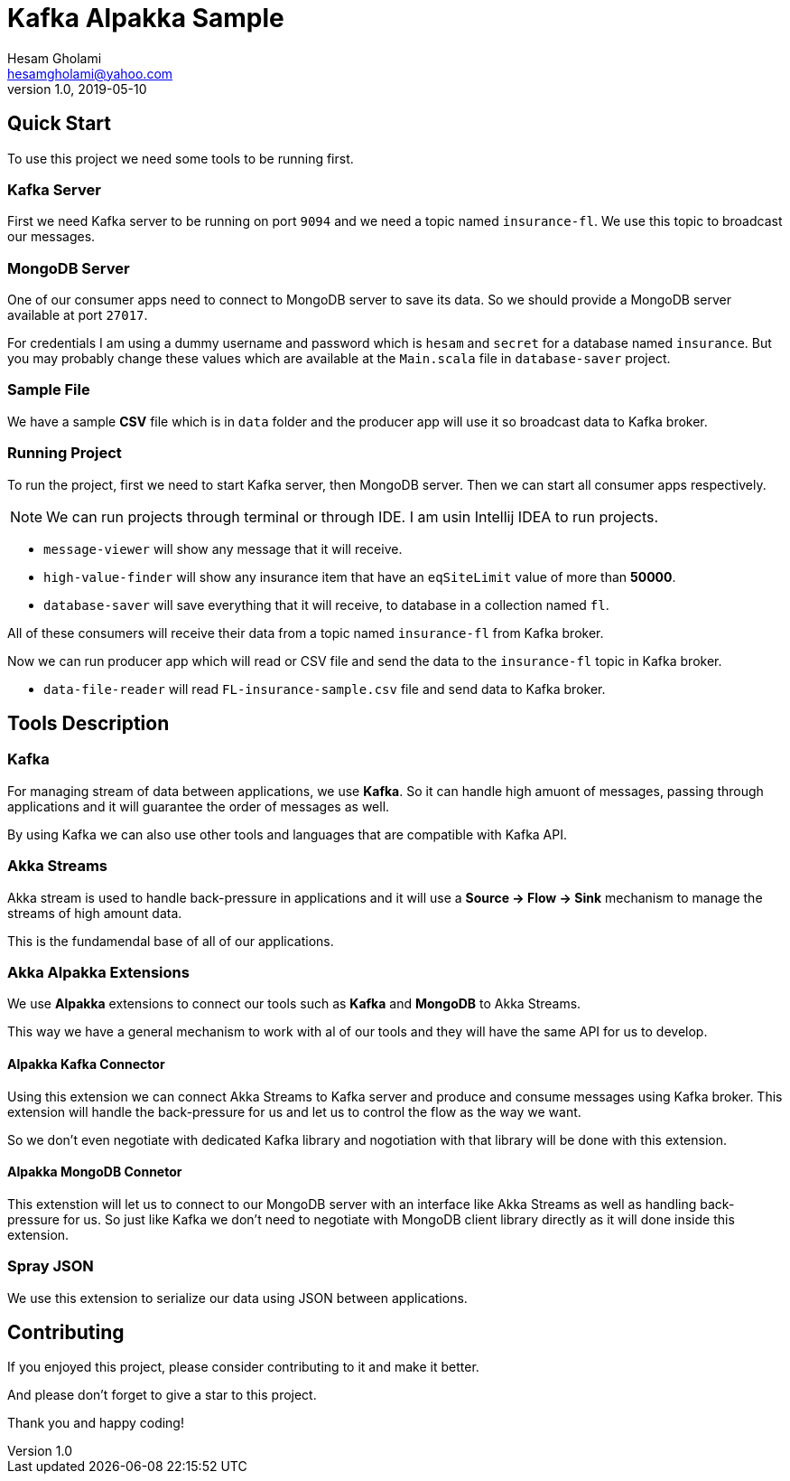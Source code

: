 = Kafka Alpakka Sample
Hesam Gholami <hesamgholami@yahoo.com>
v1.0, 2019-05-10

++++
<link rel="stylesheet"  href="http://cdnjs.cloudflare.com/ajax/libs/font-awesome/3.1.0/css/font-awesome.min.css">
++++
:icons: font
:experimental: true


== Quick Start

To use this project we need some tools to be running first.

=== Kafka Server

First we need Kafka server to be running on port `9094` and we need a topic named `insurance-fl`. We use this topic to broadcast our messages.

=== MongoDB Server

One of our consumer apps need to connect to MongoDB server to save its data. So we should provide a MongoDB server available at port `27017`.

For credentials I am using a dummy username and password which is `hesam` and `secret` for a database named `insurance`. But you may probably change these values which are available at the `Main.scala` file in `database-saver` project.

=== Sample File

We have a sample *CSV* file which is in `data` folder and the producer app will use it so broadcast data to Kafka broker.

=== Running Project

To run the project, first we need to start Kafka server, then MongoDB server. Then we can start all consumer apps respectively.

NOTE: We can run projects through terminal or through IDE. I am usin Intellij IDEA to run projects.

    * `message-viewer` will show any message that it will receive.
    * `high-value-finder` will show any insurance item that have an `eqSiteLimit` value of more than *50000*.
    * `database-saver` will save everything that it will receive, to database in a collection named `fl`.

All of these consumers will receive their data from a topic named `insurance-fl` from Kafka broker.

Now we can run producer app which will read or CSV file and send the data to the `insurance-fl` topic in Kafka broker.
    
    * `data-file-reader` will read `FL-insurance-sample.csv` file and send data to Kafka broker.
    
== Tools Description

=== Kafka

For managing stream of data between applications, we use *Kafka*. So it can handle high amuont of messages, passing through applications and it will guarantee the order of messages as well. 

By using Kafka we can also use other tools and languages that are compatible with Kafka API.

=== Akka Streams

Akka stream is used to handle back-pressure in applications and it will use a *Source -> Flow -> Sink* mechanism to manage the streams of high amount data.

This is the fundamendal base of all of our applications.

=== Akka Alpakka Extensions

We use *Alpakka* extensions to connect our tools such as *Kafka* and *MongoDB* to Akka Streams.

This way we have a general mechanism to work with al of our tools and they will have the same API for us to develop.

==== Alpakka Kafka Connector

Using this extension we can connect Akka Streams to Kafka server and produce and consume messages using Kafka broker. This extension will handle the back-pressure for us and let us to control the flow as the way we want.

So we don't even negotiate with dedicated Kafka library and nogotiation with that library will be done with this extension.

==== Alpakka MongoDB Connetor

This extenstion will let us to connect to our MongoDB server with an interface like Akka Streams as well as handling back-pressure for us. So just like Kafka we don't need to negotiate with MongoDB client library directly as it will done inside this extension.

=== Spray JSON

We use this extension to serialize our data using JSON between applications.

== Contributing

If you enjoyed this project, please consider contributing to it and make it better.

And please don't forget to give a star to this project.

Thank you and happy coding!
